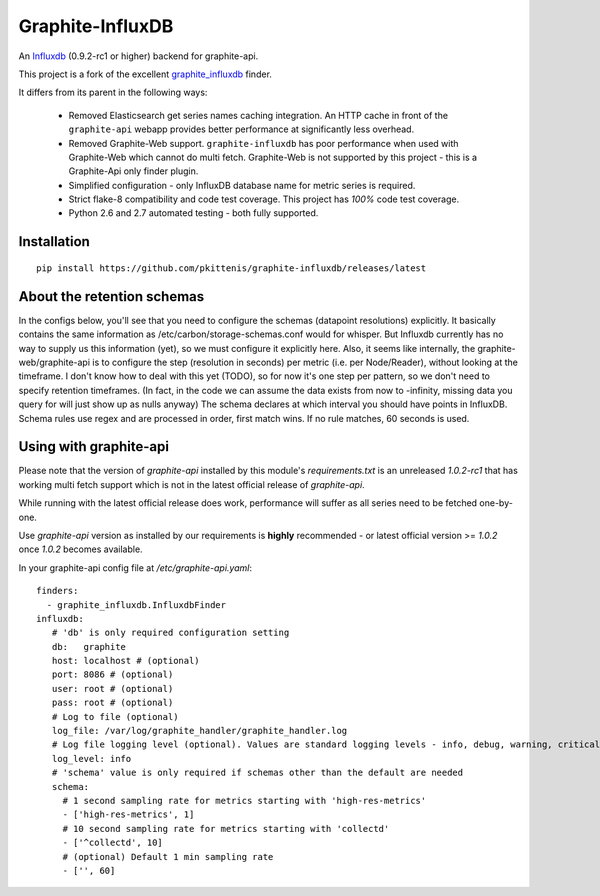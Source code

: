 Graphite-InfluxDB
=================

An `Influxdb <https://github.com/influxdb/influxdb>`_ (0.9.2-rc1 or higher) backend for graphite-api.

.. image:: https://travis-ci.org/pkittenis/graphite-influxdb.svg?branch=master
  :target: https://travis-ci.org/pkittenis/graphite-influxdb
.. image:: https://coveralls.io/repos/pkittenis/graphite-influxdb/badge.png?branch=master
  :target: https://coveralls.io/r/pkittenis/graphite-influxdb?branch=master

This project is a fork of the excellent `graphite_influxdb <https://github.com/vimeo/graphite-influxdb>`_ finder.

It differs from its parent in the following ways:

 * Removed Elasticsearch get series names caching integration. An HTTP cache in front of the ``graphite-api`` webapp provides better performance at significantly less overhead.
 * Removed Graphite-Web support. ``graphite-influxdb`` has poor performance when used with Graphite-Web which cannot do multi fetch. Graphite-Web is not supported by this project - this is a Graphite-Api only finder plugin.
 * Simplified configuration - only InfluxDB database name for metric series is required.
 * Strict flake-8 compatibility and code test coverage. This project has *100%* code test coverage.
 * Python 2.6 and 2.7 automated testing - both fully supported.
	   
Installation
-------------------

::

    pip install https://github.com/pkittenis/graphite-influxdb/releases/latest


About the retention schemas
---------------------------

In the configs below, you'll see that you need to configure the schemas (datapoint resolutions) explicitly.
It basically contains the same information as /etc/carbon/storage-schemas.conf would for whisper.
But Influxdb currently has no way to supply us this information (yet), so we must configure it explicitly here.
Also, it seems like internally, the graphite-web/graphite-api is to configure the step (resolution in seconds)
per metric (i.e. per Node/Reader), without looking at the timeframe.   I don't know how to deal with this yet (TODO), so for now it's one step per
pattern, so we don't need to specify retention timeframes.
(In fact, in the code we can assume the data exists from now to -infinity, missing data you query for
will just show up as nulls anyway)
The schema declares at which interval you should have points in InfluxDB.
Schema rules use regex and are processed in order, first match wins.  If no rule matches, 60 seconds is used.


Using with graphite-api
-----------------------

Please note that the version of `graphite-api` installed by this module's `requirements.txt` is an unreleased `1.0.2-rc1` that has working multi fetch support which is not in the latest official release of `graphite-api`.

While running with the latest official release does work, performance will suffer as all series need to be fetched one-by-one.

Use `graphite-api` version as installed by our requirements is **highly** recommended - or latest official version >= `1.0.2` once `1.0.2` becomes available.

In your graphite-api config file at `/etc/graphite-api.yaml`::

    finders:
      - graphite_influxdb.InfluxdbFinder
    influxdb:
       # 'db' is only required configuration setting
       db:   graphite
       host: localhost # (optional)
       port: 8086 # (optional)
       user: root # (optional)
       pass: root # (optional)
       # Log to file (optional)
       log_file: /var/log/graphite_handler/graphite_handler.log
       # Log file logging level (optional). Values are standard logging levels - info, debug, warning, critical et al
       log_level: info
       # 'schema' value is only required if schemas other than the default are needed
       schema:
         # 1 second sampling rate for metrics starting with 'high-res-metrics'
         - ['high-res-metrics', 1]
	 # 10 second sampling rate for metrics starting with 'collectd'
         - ['^collectd', 10]
	 # (optional) Default 1 min sampling rate
	 - ['', 60]
